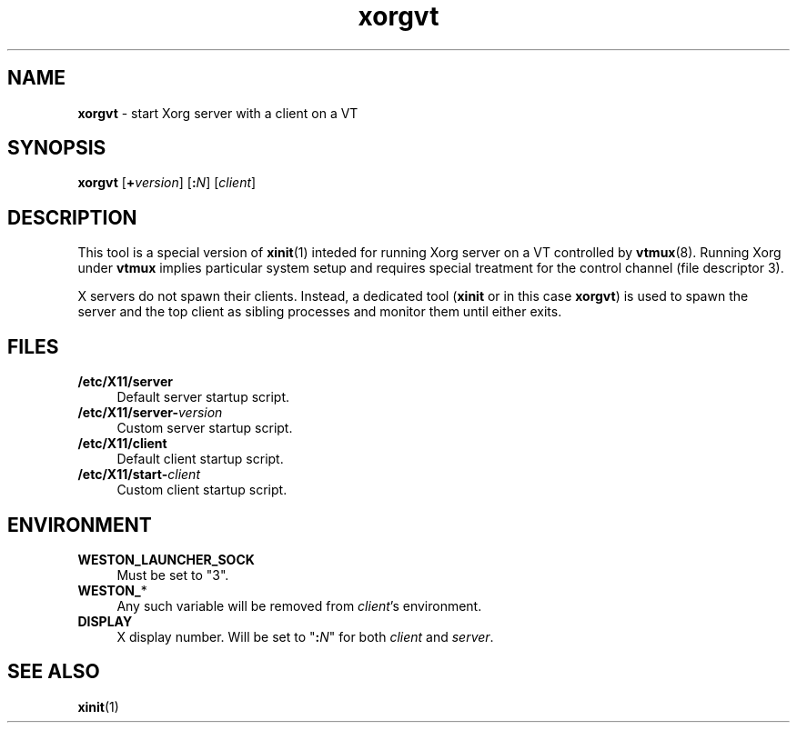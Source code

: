 .TH xorgvt 8
'''
.SH NAME
\fBxorgvt\fR \- start Xorg server with a client on a VT
'''
.SH SYNOPSIS
\fBxorgvt\fR [\fB+\fIversion\fR] [\fB:\fIN\fR] [\fIclient\fR]
'''
.SH DESCRIPTION
This tool is a special version of \fBxinit\fR(1) inteded for running Xorg
server on a VT controlled by \fBvtmux\fR(8). Running Xorg under \fBvtmux\fR
implies particular system setup and requires special treatment for the
control channel (file descriptor 3).
.P
X servers do not spawn their clients. Instead, a dedicated tool (\fBxinit\fR
or in this case \fBxorgvt\fR) is used to spawn the server and the top client
as sibling processes and monitor them until either exits.
'''
.SH FILES
.IP "\fB/etc/X11/server" 4
Default server startup script.
.IP "\fB/etc/X11/server-\fIversion\fR" 4
Custom server startup script.
.IP "\fB/etc/X11/client" 4
Default client startup script.
.IP "\fB/etc/X11/start-\fIclient\fR" 4
Custom client startup script.
'''
.SH ENVIRONMENT
.IP "\fBWESTON_LAUNCHER_SOCK" 4
Must be set to "3".
.IP "\fBWESTON_\fR*" 4
Any such variable will be removed from \fIclient\fR's environment.
.IP "\fBDISPLAY\fR" 4
X display number. Will be set to "\fB:\fIN\fR" for both \fIclient\fR
and \fIserver\fR.
'''
.SH SEE ALSO
\fBxinit\fR(1)
